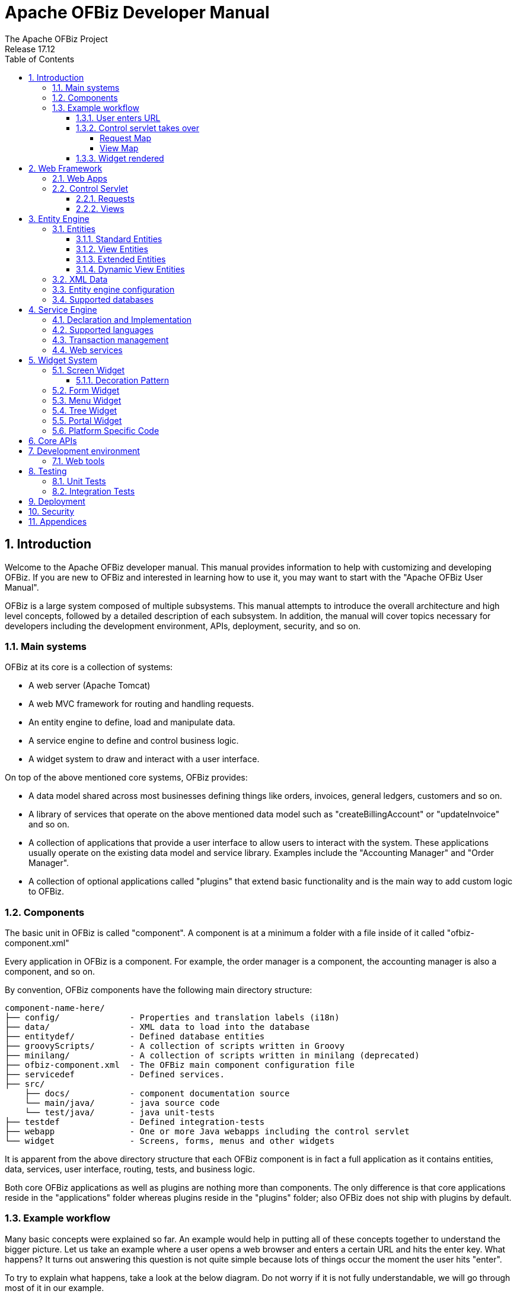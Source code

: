 ////
Licensed to the Apache Software Foundation (ASF) under one
or more contributor license agreements.  See the NOTICE file
distributed with this work for additional information
regarding copyright ownership.  The ASF licenses this file
to you under the Apache License, Version 2.0 (the
"License"); you may not use this file except in compliance
with the License.  You may obtain a copy of the License at

http://www.apache.org/licenses/LICENSE-2.0

Unless required by applicable law or agreed to in writing,
software distributed under the License is distributed on an
"AS IS" BASIS, WITHOUT WARRANTIES OR CONDITIONS OF ANY
KIND, either express or implied.  See the License for the
specific language governing permissions and limitations
under the License.
////
= Apache OFBiz Developer Manual
The Apache OFBiz Project
Release 17.12
:doctype: book
:icons: font
:sectnums:
:toc:
:toclevels: 5
:imagesdir: ./images
ifdef::backend-pdf[]
:title-logo-image: image::OFBiz-Logo.svg[Apache OFBiz Logo, pdfwidth=4.25in, align=center]
:source-highlighter: rouge
endif::[]

== Introduction

Welcome to the Apache OFBiz developer manual. This manual provides information
to help with customizing and developing OFBiz. If you are new to OFBiz and
interested in learning how to use it, you may want to start with the "Apache
OFBiz User Manual".

OFBiz is a large system composed of multiple subsystems. This manual attempts
to introduce the overall architecture and high level concepts, followed by a
detailed description of each subsystem. In addition, the manual will cover
topics necessary for developers including the development environment, APIs,
deployment, security, and so on.

=== Main systems

OFBiz at its core is a collection of systems:

- A web server (Apache Tomcat)
- A web MVC framework for routing and handling requests.
- An entity engine to define, load and manipulate data.
- A service engine to define and control business logic.
- A widget system to draw and interact with a user interface.

On top of the above mentioned core systems, OFBiz provides:

- A data model shared across most businesses defining things like orders,
  invoices, general ledgers, customers and so on.
- A library of services that operate on the above mentioned data model such as
  "createBillingAccount" or "updateInvoice" and so on.
- A collection of applications that provide a user interface to allow users to
  interact with the system. These applications usually operate on the existing
  data model and service library. Examples include the "Accounting Manager" and
  "Order Manager".
- A collection of optional applications called "plugins" that extend basic
  functionality and is the main way to add custom logic to OFBiz.

=== Components

The basic unit in OFBiz is called "component". A component is at a minimum a
folder with a file inside of it called "ofbiz-component.xml"

Every application in OFBiz is a component. For example, the order manager is a
component, the accounting manager is also a component, and so on.

By convention, OFBiz components have the following main directory structure:

[source]
--
component-name-here/
├── config/              - Properties and translation labels (i18n)
├── data/                - XML data to load into the database
├── entitydef/           - Defined database entities
├── groovyScripts/       - A collection of scripts written in Groovy
├── minilang/            - A collection of scripts written in minilang (deprecated)
├── ofbiz-component.xml  - The OFBiz main component configuration file
├── servicedef           - Defined services.
├── src/
    ├── docs/            - component documentation source
    └── main/java/       - java source code
    └── test/java/       - java unit-tests
├── testdef              - Defined integration-tests
├── webapp               - One or more Java webapps including the control servlet
└── widget               - Screens, forms, menus and other widgets
--

It is apparent from the above directory structure that each OFBiz component is
in fact a full application as it contains entities, data, services, user
interface, routing, tests, and business logic.

Both core OFBiz applications as well as plugins are nothing more than components.
The only difference is that core applications reside in the "applications" folder
whereas plugins reside in the "plugins" folder; also OFBiz does not ship with
plugins by default.

=== Example workflow

Many basic concepts were explained so far. An example would help in putting
all of these concepts together to understand the bigger picture. Let us take
an example where a user opens a web browser and enters a certain URL and hits
the enter key. What happens? It turns out answering this question is not quite
simple because lots of things occur the moment the user hits "enter".

To try to explain what happens, take a look at the below diagram. Do not worry
if it is not fully understandable, we will go through most of it in our example.

image::ofbiz-architecture.png[]

==== User enters URL

In the first step in our example, the user enters the following URL:

https://localhost:8443/accounting/control/findInvoices

If we break down this URL, we identify the following parts:

- localhost: Name of the server in which OFBiz is running
- 8443: Default https port for OFBiz
- accounting: web application name. A web application is something
  which is defined _inside_ a component
- control: Tells OFBiz to transfer routing to the control servlet
- findInvoices: request name inside the control servlet

==== Control servlet takes over

The Java Servlet Container (tomcat) re-routes incoming requests through web.xml
to a special OFBiz servlet called the control servlet. The control servlet for
each OFBiz component is defined in controller.xml under the webapp folder.

The main configuration for routing happens in controller.xml. The purpose of
this file is to map requests to responses.

===== Request Map

A request in the control servlet might contain the following information:

- Define communication protocol (http or https) as well as whether
  authentication is required.
- Fire up an event which could be either a piece of code (like a script) or a
  service.
- Define a response to the request. A response could either be another request
  or a view map.

So in this example, the findInvoices request is mapped to a findInvoices view.

===== View Map

A view map maps a view name to a certain view-type and a certain location.

View types can be one of:

- screen: A screen widget which translates to normal HTML.
- screenfop: A PDF screen designed with Apache FOP based constructs.
- screencsv: A comma separated value output report.
- screenxml: An XML document.
- simple-content; A special MIME content type (like binary files).
- ftl: An HTML document generated directly from a FreeMarker template.
- screenxls: An Excel spreadsheet.

In the findInvoices example, the view-map type is a normal screen which is
mapped to the screen:
component://accounting/widget/InvoiceScreens.xml#FindInvoices

==== Widget rendered

Once the screen location is identified and retrieved from the previous step,
the OFBiz widget system starts to translate the XML definition of the screen
to actual HTML output.

A screen is a collection of many different things and can include:

- Other screens
- Decorator screens
- Conditional logic for hiding / showing parts of the screen
- data preparation directives in the <action> tag
- Forms
- Menus
- Trees
- Platform specific code (like FreeMarker for HTML output)
- Others (portals, images labels etc ...)

Continuing the example, the FindInvoices screen contains many details including
two forms. One form is for entering invoice search fields and the other form
displays search results.

== Web Framework

=== Web Apps

=== Control Servlet

==== Requests

==== Views

== Entity Engine

=== Entities

==== Standard Entities

==== View Entities

==== Extended Entities

==== Dynamic View Entities

=== XML Data

=== Entity engine configuration

=== Supported databases

== Service Engine

=== Declaration and Implementation

=== Supported languages

=== Transaction management

=== Web services

== Widget System

=== Screen Widget

==== Decoration Pattern

=== Form Widget

=== Menu Widget

=== Tree Widget

=== Portal Widget

=== Platform Specific Code

== Core APIs

== Development environment

=== Web tools

== Testing

=== Unit Tests

=== Integration Tests

== Deployment

== Security

== Appendices
